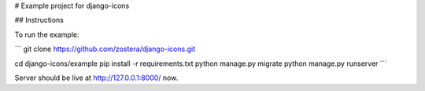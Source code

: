 # Example project for django-icons

## Instructions

To run the example:

```
git clone https://github.com/zostera/django-icons.git

cd django-icons/example
pip install -r requirements.txt
python manage.py migrate
python manage.py runserver
```

Server should be live at http://127.0.0.1:8000/ now.